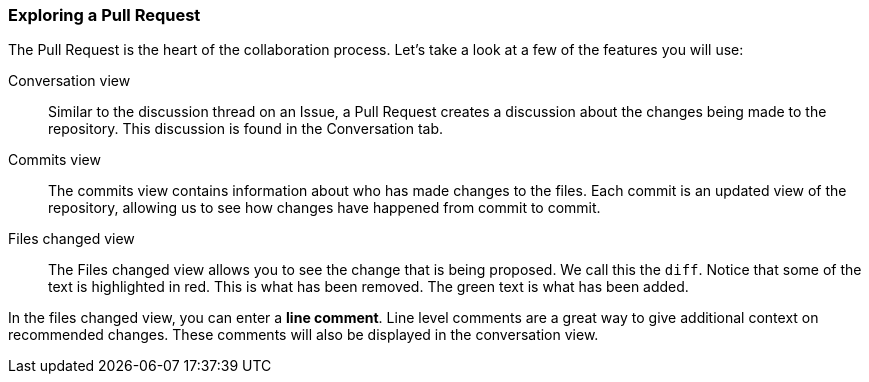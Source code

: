 ### Exploring a Pull Request

The Pull Request is the heart of the collaboration process. Let's take a look at a few of the features you will use:

Conversation view:: Similar to the discussion thread on an Issue, a Pull Request creates a discussion about the changes being made to the repository. This discussion is found in the Conversation tab.
Commits view:: The commits view contains information about who has made changes to the files. Each commit is an updated view of the repository, allowing us to see how changes have happened from commit to commit.
Files changed view:: The Files changed view allows you to see the change that is being proposed. We call this the `diff`. Notice that some of the text is highlighted in red. This is what has been removed. The green text is what has been added.

In the files changed view, you can enter a *line comment*. Line level comments are a great way to give additional context on recommended changes. These comments will also be displayed in the conversation view.
